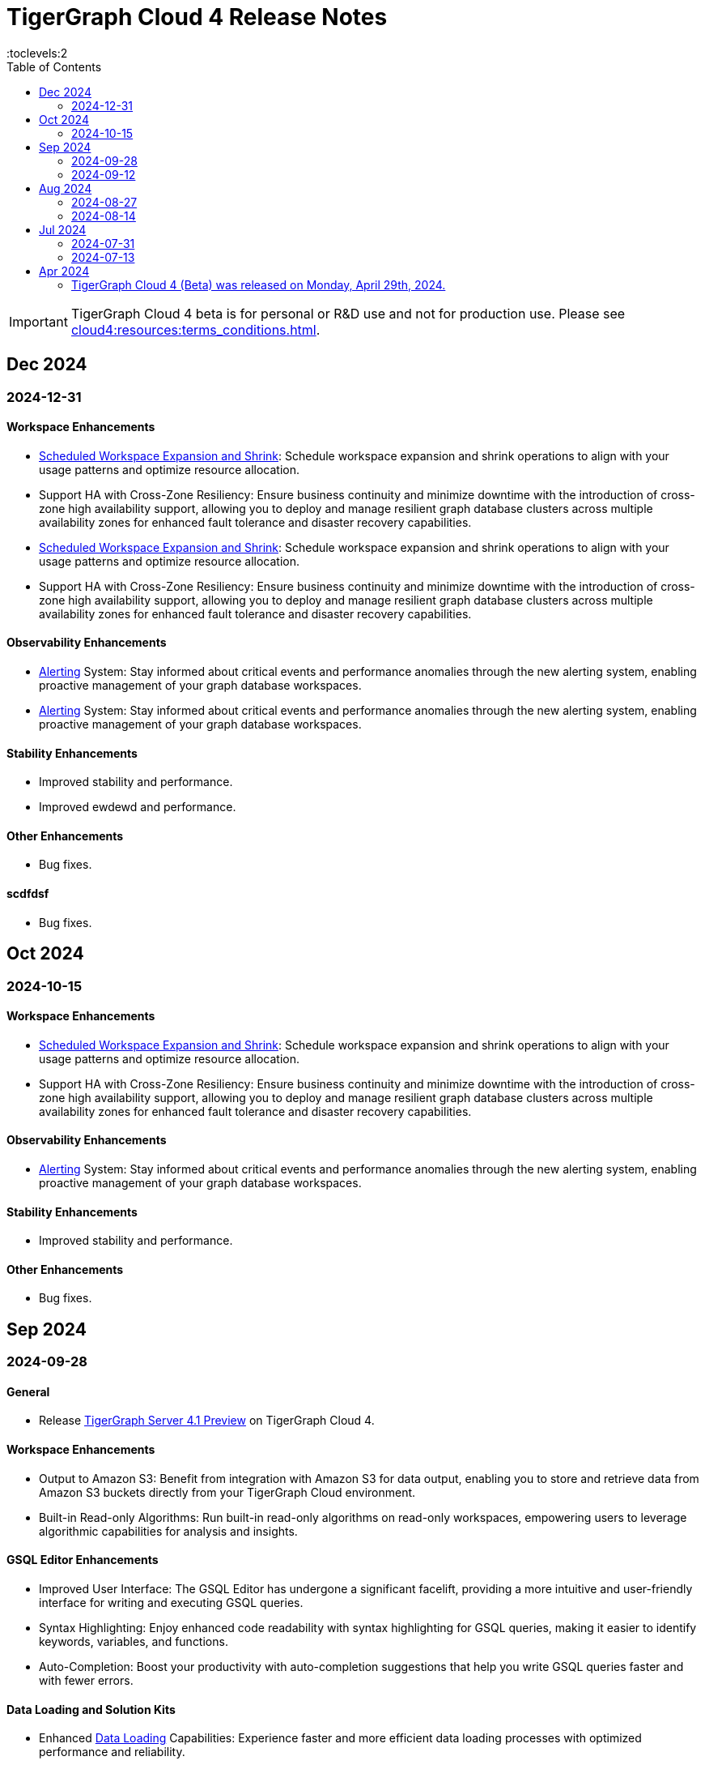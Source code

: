 = TigerGraph Cloud 4 Release Notes
:experimental:
//:page-aliases: change-log.adoc, release-notes.adoc
:toc:
:toclevels:2

[IMPORTANT]
====
TigerGraph Cloud 4 beta is for personal or R&D use and not for production use.
Please see xref:cloud4:resources:terms_conditions.adoc[].
====

== Dec 2024
=== 2024-12-31
==== Workspace Enhancements

* xref:cloud4:workgroup-workspace:workspaces/schedule.adoc[Scheduled Workspace Expansion and Shrink]: Schedule workspace expansion and shrink operations to align with your usage patterns and optimize resource allocation.
* Support HA with Cross-Zone Resiliency: Ensure business continuity and minimize downtime with the introduction of cross-zone high availability support, allowing you to deploy and manage resilient graph database clusters across multiple availability zones for enhanced fault tolerance and disaster recovery capabilities.
* xref:cloud4:workgroup-workspace:workspaces/schedule.adoc[Scheduled Workspace Expansion and Shrink]: Schedule workspace expansion and shrink operations to align with your usage patterns and optimize resource allocation.
* Support HA with Cross-Zone Resiliency: Ensure business continuity and minimize downtime with the introduction of cross-zone high availability support, allowing you to deploy and manage resilient graph database clusters across multiple availability zones for enhanced fault tolerance and disaster recovery capabilities.

==== Observability Enhancements

* xref:cloud4:workgroup-workspace:workspaces/settings.adoc#_alerts_[Alerting] System: Stay informed about critical events and performance anomalies through the new alerting system, enabling proactive management of your graph database workspaces.
* xref:cloud4:workgroup-workspace:workspaces/settings.adoc#_alerts_[Alerting] System: Stay informed about critical events and performance anomalies through the new alerting system, enabling proactive management of your graph database workspaces.

==== Stability Enhancements

* Improved stability and performance.
* Improved ewdewd and performance.

==== Other Enhancements

* Bug fixes.

==== scdfdsf

* Bug fixes.



== Oct 2024
=== 2024-10-15

==== Workspace Enhancements

* xref:cloud4:workgroup-workspace:workspaces/schedule.adoc[Scheduled Workspace Expansion and Shrink]: Schedule workspace expansion and shrink operations to align with your usage patterns and optimize resource allocation.
* Support HA with Cross-Zone Resiliency: Ensure business continuity and minimize downtime with the introduction of cross-zone high availability support, allowing you to deploy and manage resilient graph database clusters across multiple availability zones for enhanced fault tolerance and disaster recovery capabilities.

==== Observability Enhancements

* xref:cloud4:workgroup-workspace:workspaces/settings.adoc#_alerts_[Alerting] System: Stay informed about critical events and performance anomalies through the new alerting system, enabling proactive management of your graph database workspaces.

==== Stability Enhancements

* Improved stability and performance.

==== Other Enhancements

* Bug fixes.

== Sep 2024
=== 2024-09-28

==== General

* Release xref:4.1@tigergraph-server:release-notes:index.adoc[TigerGraph Server 4.1 Preview] on TigerGraph Cloud 4.

==== Workspace Enhancements

* Output to Amazon S3: Benefit from integration with Amazon S3 for data output, enabling you to store and retrieve data from Amazon S3 buckets directly from your TigerGraph Cloud environment.
* Built-in Read-only Algorithms: Run built-in read-only algorithms on read-only workspaces, empowering users to leverage algorithmic capabilities for analysis and insights.

==== GSQL Editor Enhancements

* Improved User Interface: The GSQL Editor has undergone a significant facelift, providing a more intuitive and user-friendly interface for writing and executing GSQL queries.
* Syntax Highlighting: Enjoy enhanced code readability with syntax highlighting for GSQL queries, making it easier to identify keywords, variables, and functions.
* Auto-Completion: Boost your productivity with auto-completion suggestions that help you write GSQL queries faster and with fewer errors.

==== Data Loading and Solution Kits

* Enhanced xref:cloud4:graph-development:load-data/index.adoc[Data Loading] Capabilities: Experience faster and more efficient data loading processes with optimized performance and reliability.
* Customizable UDF: Customize user-defined functions (UDFs) to extend the functionality of your graph database workspaces, enabling you to implement custom logic and algorithms for advanced analytics and insights.

==== Other Enhancements
* xref:cloud4:workgroup-workspace:workgroups/how2-config-network-access.adoc[Network Configuration]:  Set up IP allow lists to protect your workspaces, allowing you to control access and enhance the security of your graph database workspaces.
* xref:cloud4:rest-api:index.adoc[Controller APIs] Support: Enable APIs to operate on TigerGraph Cloud workspaces by providing support for API keys, enhancing the flexibility and security of interacting with your graph database through APIs. 
* Bug fixes.

=== 2024-09-12

==== Workspace Enhancements

* xref:cloud4:workgroup-workspace:workspaces/settings.adoc#_workspace_size_suggestion[Capacity Planning]: Benefit from capacity planning features that help you estimate and plan your workspace size and cost more efficiently.

==== Other Enhancements

* Bug fixes.

== Aug 2024
=== 2024-08-27

==== Workspace Enhancements

* xref:cloud4:workgroup-workspace:workspaces/settings.adoc#_auto_suspend[Auto Suspend] Enhancement: Auto Suspend feature now supports detection of installing queries, running queries, loading jobs and changing schema.

==== Other Enhancements

* Bug fixes.

=== 2024-08-14

==== Data Loading and Solution Kits

* xref:cloud4:integrations:solutions.adoc[Solution Kits]: Explore an expanded collection of solution kits tailored to specific use cases, providing pre-built templates and workflows for accelerated graph database development.

== Jul 2024
=== 2024-07-31

==== General

* Support GSQL API v2: Introducing GSQL API v2 support for enhanced query performance and efficiency, enabling users to leverage the latest GSQL features and optimizations.

==== Obvervability Enhancements

* Enhanced xref:cloud4:workgroup-workspace:workgroups/monitor-workspaces.adoc[Monitoring] Tools: Gain deeper insights into your TigerGraph Cloud environment with improved monitoring tools, allowing you to track performance metrics and diagnose issues effectively.

==== Other Enhancements

* Bug fixes.

=== 2024-07-13

==== Workspace Enhancements

* xref:cloud4:workgroup-workspace:workspaces/readwrite-readonly.adoc#_update_read_onlyro_workspace[Syncing Read-only Data with Read-write]: Enable synchronization of read-only data with read-write workspaces, ensuring consistency across different workspace types.

==== Other Enhancements

* Bug fixes.

== Apr 2024

=== TigerGraph Cloud 4 (Beta) was released on Monday, April 29th, 2024.

//* xref:cloud4:get-started:index.adoc[Get Started] using TigerGraph Cloud with the 4.0.
* xref:cloud4:overview:overview.adoc#_separation_of_storage_and_compute[Separation of Storage and Compute] - Introduction of a unique architecture that separates storage and compute, allowing users to scale resources independently.

* xref:workgroup-workspace:workgroups/workgroup.adoc[Workgroups] and xref:workgroup-workspace:workspaces/workspace.adoc[Workspaces] give users control over resource management.

* xref:cloud4:graph-development:load-data/index.adoc[] - Load Data into TigerGraph Cloud 4 and unlock its potential.

* xref:cloud4:graph-development:design-schema/index.adoc[Design Schema] - Easily modify and manage the schema of your graph databases using Schema Designer UI.

* xref:cloud4:graph-development:gsql-editor/index.adoc[GSQL Editor] - The GSQL Editor is a powerful tool for developing and executing GSQL queries, allowing you to unlock insights from your graph databases by xref:cloud4:graph-development:gsql-editor/how2-edit-gsql-query.adoc[Editing, Running, and Sharing a GSQL Query.].

* xref:cloud4:graph-development:explore-graph/index.adoc[] and xref:cloud4:graph-development:explore-graph/how2-use-pattern-search.adoc[] - Visualize your data and navigate to understand complex connections and dependencies.

* xref:integrations:index.adoc[] - TigerGraph Cloud 4 offers several powerful integration tools in our marketplace.
** xref:cloud4:integrations:solutions.adoc[] -  Pre-built solution kits that address common use cases and industry-specific challenges.
** xref:cloud4:integrations:add-ons.adoc[] - Extend the capabilities of TigerGraph Cloud 4 with add-ons tailored to your needs. Add-ons provide additional functionalities and integrations that enhance your graph database workflow.
*** xref:cloud4:integrations:insights.adoc[Insights Add-On] - TigerGraph Insights is a no-code visual graph analyzer that makes building data analytics dashboards intuitive.
*** xref:cloud4:integrations:graphstudio.adoc[GraphStudio™ Add-On] - TigerGraph GraphStudio™ offers a range of features and tools to simplify the graph development process.
*** xref:cloud4:integrations:graphql.adoc[GraphQL Add-On] - TigerGraph GraphQL enables users to access and modify graph data in TigerGraph using GraphQL queries.

* xref:cloud4:administration:index.adoc[] - The tools for organizational administrators to xref:cloud4:administration:how2-invite-users.adoc[]
, xref:cloud4:administration:how2-access-mgnt.adoc[Mange Access], xref:cloud4:administration:settings/how2-use-organization-mgnt.adoc[Manage Organization].

* xref:cloud4:administration:billing/index.adoc[Billing UI] - The new billing UI allows users to check and pay only for their specific usage of storage, data access, and compute resources
with an xref:cloud4:administration:billing/payment-methods.adoc[easy-to-use Payment Method manager], and the xref:cloud4:administration:billing/invoices.adoc[ability to check and export invoices].

////
== Fixed issues
=== Fixed and Improved [v number]

==== Functionality
* Description (Ticket Number)

==== Crashes and Deadlocks

* Description (Ticket Number)

==== Improvements

* Description (Ticket Number)

== Known Issues and Limitations

[cols="4", separator=¦ ]
|===
¦ Description ¦ Found In ¦ Workaround ¦ Fixed In

|===

=== Compatibility Issues

[cols="2", separator=¦ ]
|===
¦ Description ¦ Version Introduced

|===

=== Deprecations

[cols="3", separator=¦ ]
|===
¦ Description ¦ Deprecated ¦ Removed

|===

== Release notes for previous versions
* TBD
////

